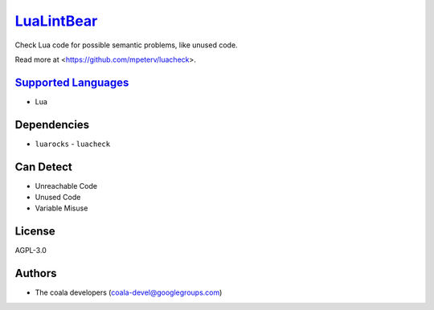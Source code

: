 `LuaLintBear <https://github.com/coala/coala-bears/tree/master/bears/lua/LuaLintBear.py>`_
==========================================================================================

Check Lua code for possible semantic problems, like unused code.

Read more at <https://github.com/mpeterv/luacheck>.

`Supported Languages <../README.rst>`_
--------------------------------------

* Lua



Dependencies
------------

* ``luarocks`` - ``luacheck``


Can Detect
----------

* Unreachable Code
* Unused Code
* Variable Misuse

License
-------

AGPL-3.0

Authors
-------

* The coala developers (coala-devel@googlegroups.com)
